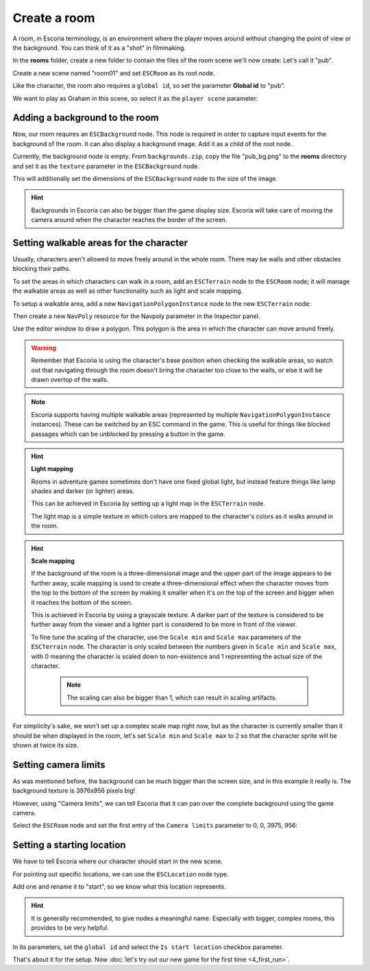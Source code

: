 Create a room
=============

A room, in Escoria terminology, is an environment where the player moves around
without changing the point of view or the background. You can think of it as
a "shot" in filmmaking.

In the **rooms** folder, create a new folder to contain the files of the
room scene we'll now create: Let's call it "pub".

.. image:: img/create_room_pub.png
   :alt: The file explorer with a newly created folder pub.

Create a new scene named "room01" and set ``ESCRoom`` as its root node.

.. image:: img/create_room_rootnode.png
   :alt: A new scene with ESCRoom as the root node

Like the character, the room also requires a ``global id``, so set the
parameter **Global id** to "pub".

We want to play as Graham in this scene, so select it as the
``player scene`` parameter:

.. image:: img/create_room_playerscene.png
   :alt: The player scene parameter of the room with the graham scene
     selected.

Adding a background to the room
-------------------------------

Now, our room requires an ``ESCBackground`` node. This node is required in
order to capture input events for the background of the room. It can also
display a background image. Add it as a child of the root node.

Currently, the background node is empty. From ``backgrounds.zip``, copy the
file "pub_bg.png" to the **rooms** directory and set it as the ``texture``
parameter in the ``ESCBackground`` node.

This will additionally set the dimensions of the ``ESCBackground`` node to the
size of the image.

.. hint::

    Backgrounds in Escoria can also be bigger than the game display size.
    Escoria will take care of moving the camera around when the character
    reaches the border of the screen.

.. image:: img/create_room_background.png
   :alt: The complete setup with the background

Setting walkable areas for the character
----------------------------------------

Usually, characters aren't allowed to move freely around in the whole room.
There may be walls and other obstacles blocking their paths.

To set the areas in which characters can walk in a room, add an ``ESCTerrain``
node to the ``ESCRoom`` node; it will manage the walkable areas as well as
other functionality such as light and scale mapping.

To setup a walkable area, add a new ``NavigationPolygonInstance`` node to the
new ``ESCTerrain`` node:

.. image:: img/create_room_terrain.png
   :alt: The ESCTerrain and NavigationPolyInstance nodes in the scene tree

Then create a new ``NavPoly`` resource for the Navpoly
parameter in the Inspector panel.

.. image:: img/create_room_terrain_navpoly.png
   :alt: Adding a NavPoly

Use the editor window to draw a polygon. This polygon is the area in which the
character can move around freely.

.. warning::

   Remember that Escoria is using the character's base position when checking
   the walkable areas, so watch out that navigating through the room doesn't
   bring the character too close to the walls, or else it will be drawn overtop
   of the walls.

.. image:: img/create_room_terrain_createdpoly.png
   :alt: View of the completed polygon on the background

.. note::

   Escoria supports having multiple walkable areas (represented by multiple
   ``NavigationPolygonInstance`` instances). These can be switched by an ESC
   command in the game. This is useful for things like blocked passages which
   can be unblocked by pressing a button in the game.

.. hint:: **Light mapping**

   Rooms in adventure games sometimes don't have one fixed global light, but
   instead feature things like lamp shades and darker (or lighter) areas.

   This can be achieved in Escoria by setting up a light map in the
   ``ESCTerrain`` node.

   The light map is a simple texture in which colors are mapped to the
   character's colors as it walks around in the room.

.. hint:: **Scale mapping**

   If the background of the room is a three-dimensional image and the upper
   part of the image appears to be further away, scale mapping is
   used to create a three-dimensional effect when the character moves from the
   top to the bottom of the screen by making it smaller when it's
   on the top of the screen and bigger when it reaches the bottom of the
   screen.

   This is achieved in Escoria by using a grayscale texture. A darker part of
   the texture is considered to be further away from the viewer and a lighter
   part is considered to be more in front of the viewer.

   To fine tune the scaling of the character, use the ``Scale min`` and
   ``Scale max`` parameters of the ``ESCTerrain`` node. The character is
   only scaled between the numbers given in ``Scale min`` and ``Scale max``,
   with 0 meaning the character is scaled down to non-existence and 1
   representing the actual size of the character.

    .. note::

        The scaling can also be bigger than 1, which can result in scaling
        artifacts.

For simplicity's sake, we won't set up a complex scale map right now, but as
the character is currently smaller than it should be when displayed in the
room, let's set ``Scale min`` and ``Scale max`` to 2 so that the character
sprite will be shown at twice its size.

Setting camera limits
---------------------

As was mentioned before, the background can be much bigger than the screen
size, and in this example it really is. The background texture is 3976x956
pixels big!

However, using "Camera limits", we can tell Escoria that it can pan over the
complete background using the game camera.

Select the ``ESCRoom`` node and set the first entry of the
``Camera limits`` parameter to 0, 0, 3975, 956:

.. image:: img/create_room_cameralimits.png
   :alt: The "camera limits" parameter set to x: 0, y: 0, w: 3975, h: 956


Setting a starting location
---------------------------

We have to tell Escoria where our character should start in the new scene.

For pointing out specific locations, we can use the ``ESCLocation`` node type.

Add one and rename it to "start", so we know what this location represents.

.. image:: img/create_room_start.png
   :alt: The node start was added to the scene tree

.. hint::

    It is generally recommended, to give nodes a meaningful name. Especially
    with bigger, complex rooms, this provides to be very helpful.

In its parameters, set the ``global id`` and select the ``Is start location``
checkbox parameter.

.. image:: img/create_room_startparams.png
   :alt: Visualization of the set parameters

That's about it for the setup. Now
:doc:`let's try out our new game for the first time <4_first_run>`.
